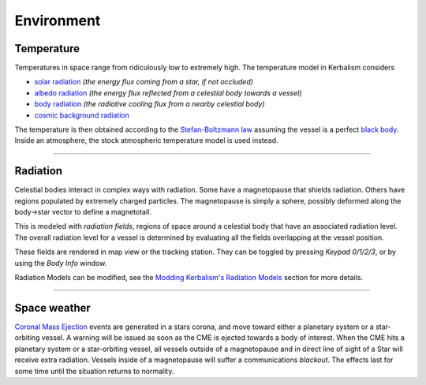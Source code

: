 .. _environment:

Environment
===========

Temperature
-----------
Temperatures in space range from ridiculously low to extremely high. The temperature model in Kerbalism considers

- `solar radiation <https://en.wikipedia.org/wiki/Solar_irradiance>`_ *(the energy flux coming from a star, if not occluded)*
- `albedo radiation <https://en.wikipedia.org/wiki/Albedo>`_ *(the energy flux reflected from a celestial body towards a vessel)*
- `body radiation <https://en.wikipedia.org/wiki/Radiative_cooling>`_ *(the radiative cooling flux from a nearby celestial body)*
- `cosmic background radiation <https://en.wikipedia.org/wiki/Cosmic_microwave_background>`_

The temperature is then obtained according to the `Stefan-Boltzmann law <https://en.wikipedia.org/wiki/Stefan%E2%80%93Boltzmann_law>`_ assuming the vessel is a perfect `black body <https://en.wikipedia.org/wiki/Black_body>`_. Inside an atmosphere, the stock atmospheric temperature model is used instead.

----------

Radiation
---------
Celestial bodies interact in complex ways with radiation. Some have a magnetopause that shields radiation. Others have regions populated by extremely charged particles. The magnetopause is simply a sphere, possibly deformed along the body->star vector to define a magnetotail.

This is modeled with *radiation fields*, regions of space around a celestial body that have an associated radiation level. The overall radiation level for a vessel is determined by evaluating all the fields overlapping at the vessel position.

These fields are rendered in map view or the tracking station. They can be toggled by pressing *Keypad 0/1/2/3*, or by using the *Body Info* window.

.. image:: ../misc/img/rdr/radiation-fields-0.png

Radiation Models can be modified, see the `Modding Kerbalism's Radiation Models <modders/radiation.html>`_ section for more details.

----------

Space weather
-------------
`Coronal Mass Ejection <https://en.wikipedia.org/wiki/Coronal_mass_ejection>`_ events are generated in a stars corona, and move toward either a planetary system or a star-orbiting vessel. A warning will be issued as soon as the CME is ejected towards a body of interest. When the CME hits a planetary system or a star-orbiting vessel, all vessels outside of a magnetopause and in direct line of sight of a Star will receive extra radiation. Vessels inside of a magnetopause will suffer a communications *blackout*. The effects last for some time until the situation returns to normality.